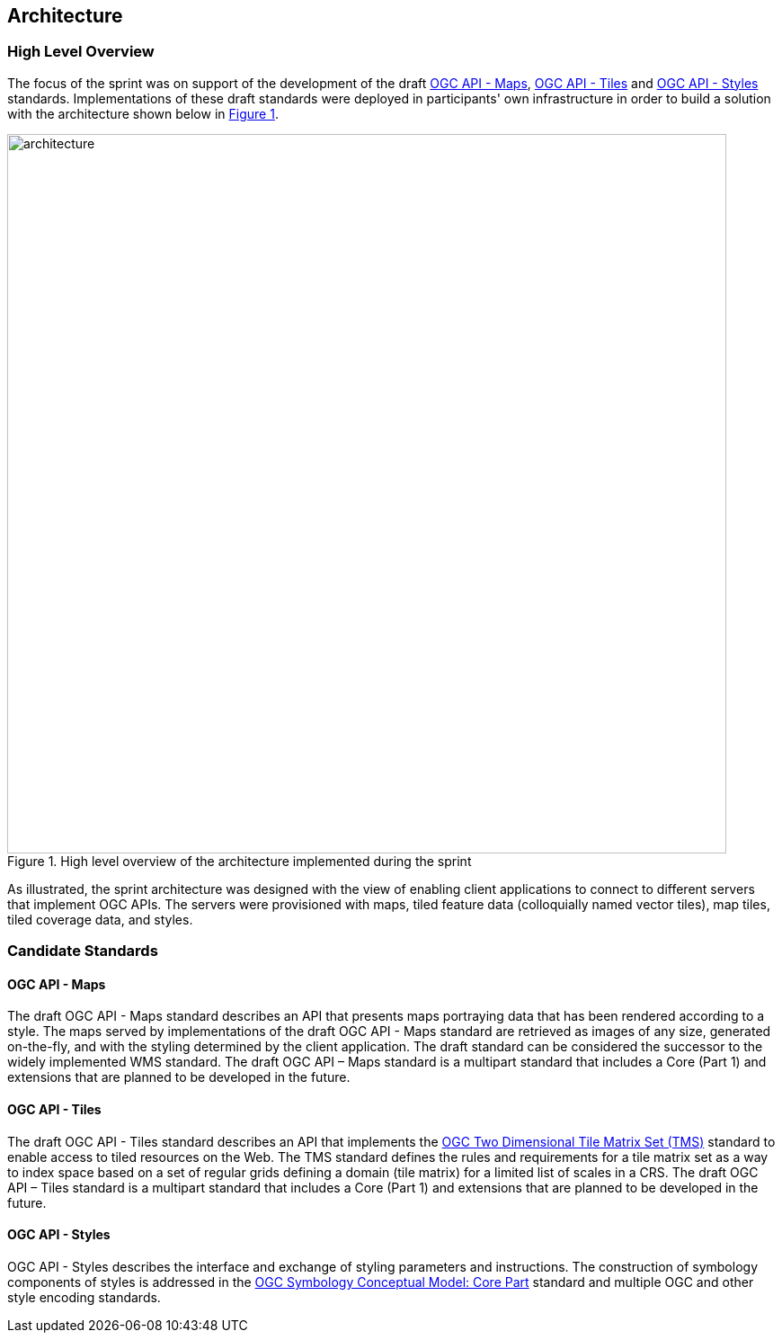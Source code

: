 [[architecture]]
== Architecture

=== High Level Overview

The focus of the sprint was on support of the development of the draft https://ogcapi.ogc.org/maps[OGC API - Maps], https://ogcapi.ogc.org/tiles[OGC API - Tiles] and https://ogcapi.ogc.org/styles[OGC API - Styles] standards. Implementations of these draft standards were deployed in participants' own infrastructure in order to build a solution with the architecture shown below in <<img_architecture>>.

[#img_architecture,reftext='{figure-caption} {counter:figure-num}']
.High level overview of the architecture implemented during the sprint
image::images/architecture.png[width=800,align="center"]

As illustrated, the sprint architecture was designed with the view of enabling client applications to connect to different servers that implement OGC APIs. The servers were provisioned with maps, tiled feature data (colloquially named vector tiles), map tiles, tiled coverage data, and styles.

=== Candidate Standards

==== OGC API - Maps

The draft OGC API - Maps standard describes an API that presents maps portraying data that has been rendered according to a style. The maps served by implementations of the draft OGC API - Maps standard are retrieved as images of any size, generated on-the-fly, and with the styling determined by the client application. The draft standard can be considered the successor to the widely implemented WMS standard. The draft OGC API – Maps standard is a multipart standard that includes a Core (Part 1) and extensions that are planned to be developed in the future.

==== OGC API - Tiles

The draft OGC API - Tiles standard describes an API that implements the http://docs.opengeospatial.org/is/17-083r2/17-083r2.html[OGC Two Dimensional Tile Matrix Set (TMS)] standard to enable access to tiled resources on the Web. The TMS standard defines the rules and requirements for a tile matrix set as a way to index space based on a set of regular grids defining a domain (tile matrix) for a limited list of scales in a CRS. The draft OGC API – Tiles standard is a multipart standard that includes a Core (Part 1) and extensions that are planned to be developed in the future.

==== OGC API - Styles

OGC API - Styles describes the interface and exchange of styling parameters and instructions. The construction of symbology components of styles is addressed in the https://docs.ogc.org/is/18-067r3/18-067r3.html[OGC Symbology Conceptual Model: Core Part] standard and multiple OGC and other style encoding standards.
